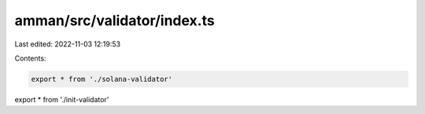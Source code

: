 amman/src/validator/index.ts
============================

Last edited: 2022-11-03 12:19:53

Contents:

.. code-block:: ts

    export * from './solana-validator'
export * from './init-validator'


